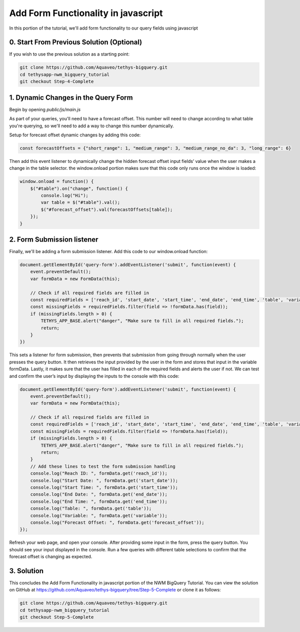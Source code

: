 Add Form Functionality in javascript
====================================
In this portion of the tutorial, we'll add form functionality to our query fields using javascript

0. Start From Previous Solution (Optional)
------------------------------------------
If you wish to use the previous solution as a starting point:

.. code-block:: bash
    
    git clone https://github.com/Aquaveo/tethys-bigquery.git
    cd tethysapp-nwm_bigquery_tutorial
    git checkout Step-4-Complete

1. Dynamic Changes in the Query Form
------------------------------------
Begin by opening `public/js/main.js`

As part of your queries, you'll need to have a forecast offset. This number will need to change according to what table you're querying, 
so we'll need to add a way to change this number dynamically.

Setup for forecast offset dynamic changes by adding this code:

.. code-block:: javascript

    const forecastOffsets = {"short_range": 1, "medium_range": 3, "medium_range_no_da": 3, "long_range": 6}

Then add this event listener to dynamically change the hidden forecast offset input fields’ value when the user makes a change in the table selector.
the window.onload portion makes sure that this code only runs once the window is loaded: 

.. code-block:: javascript
    
    window.onload = function() {
        $("#table").on("change", function() {
            console.log("Hi");
            var table = $("#table").val();
            $("#forecast_offset").val(forecastOffsets[table]);
        });
    }

2. Form Submission listener
---------------------------
Finally, we'll be adding a form submission listener. Add this code to our window.onload function:

.. code-block:: javascript

    document.getElementById('query-form').addEventListener('submit', function(event) {
        event.preventDefault();
        var formData = new FormData(this);
       
        // Check if all required fields are filled in
        const requiredFields = ['reach_id', 'start_date', 'start_time', 'end_date', 'end_time', 'table', 'variable'];
        const missingFields = requiredFields.filter(field => !formData.has(field));
        if (missingFields.length > 0) {
            TETHYS_APP_BASE.alert("danger", "Make sure to fill in all required fields.");
            return;
        }
    })

This sets a listener for form submission, then prevents that submission from going through normally when the user presses the query button.
It then retrieves the input provided by the user in the form and stores that input in the variable formData. 
Lastly, it makes sure that the user has filled in each of the required fields and alerts the user if not. 
We can test and confirm the user’s input by displaying the inputs to the console with this code:

.. code-block:: javascript

    document.getElementById('query-form').addEventListener('submit', function(event) {
        event.preventDefault();
        var formData = new FormData(this);
       
        // Check if all required fields are filled in
        const requiredFields = ['reach_id', 'start_date', 'start_time', 'end_date', 'end_time', 'table', 'variable'];
        const missingFields = requiredFields.filter(field => !formData.has(field));
        if (missingFields.length > 0) {
            TETHYS_APP_BASE.alert("danger", "Make sure to fill in all required fields.");
            return;
        }
	// Add these lines to test the form submission handling
        console.log("Reach ID: ", formData.get('reach_id'));
        console.log("Start Date: ", formData.get('start_date'));
        console.log("Start Time: ", formData.get('start_time'));
        console.log("End Date: ", formData.get('end_date'));
        console.log("End Time: ", formData.get('end_time'));
        console.log("Table: ", formData.get('table'));
        console.log("Variable: ", formData.get('variable'));
        console.log("Forecast Offset: ", formData.get('forecast_offset'));
    });

Refresh your web page, and open your console. After providing some input in the form, press the query button. 
You should see your input displayed in the console. Run a few queries with different table selections to confirm 
that the forecast offset is changing as expected.

3. Solution
-----------
This concludes the Add Form Functionality in javascript portion of the NWM BigQuery Tutorial. You can view the solution on GitHub at https://github.com/Aquaveo/tethys-bigquery/tree/Step-5-Complete or clone it as follows:

.. code-block:: bash

    git clone https://github.com/Aquaveo/tethys-bigquery.git
    cd tethysapp-nwm_bigquery_tutorial
    git checkout Step-5-Complete 


